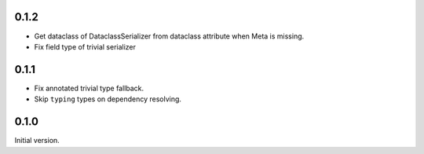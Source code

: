0.1.2
-------------
* Get dataclass of DataclassSerializer from dataclass attribute when Meta is missing.
* Fix field type of trivial serializer


0.1.1
-------------
* Fix annotated trivial type fallback.
* Skip ``typing`` types on dependency resolving.

0.1.0
-------------
Initial version.
